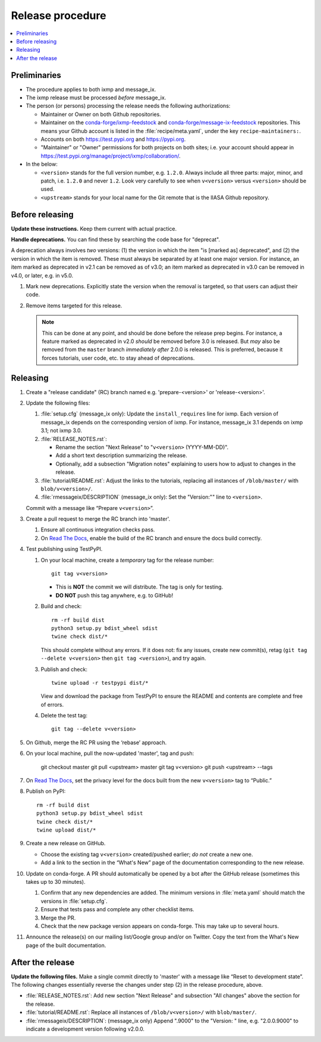 Release procedure
*****************

.. contents::
   :local:
   :backlinks: none

Preliminaries
=============

- The procedure applies to both ixmp and message_ix.
- The ixmp release must be processed *before* message_ix.
- The person (or persons) processing the release needs the following authorizations:

  - Maintainer or Owner on both Github repositories.
  - Maintainer on the
    `conda-forge/ixmp-feedstock <https://github.com/conda-forge/ixmp-feedstock>`__
    and
    `conda-forge/message-ix-feedstock <https://github.com/conda-forge/message-ix-feedstock>`__
    repositories.
    This means your Github account is listed in the :file:`recipe/meta.yaml`, under the key ``recipe-maintainers:``.
  - Accounts on both https://test.pypi.org and https://pypi.org.
  - "Maintainer" or "Owner" permissions for both projects on both sites; i.e. your account should appear in https://test.pypi.org/manage/project/ixmp/collaboration/.

- In the below:

  - ``<version>`` stands for the full version number, e.g. ``1.2.0``.
    Always include all three parts: major, minor, and patch, i.e. ``1.2.0`` and never ``1.2``.
    Look very carefully to see when ``v<version>`` versus ``<version>`` should be used.
  - ``<upstream>`` stands for your local name for the Git remote that is the IIASA Github repository.

Before releasing
================

**Update these instructions.** Keep them current with actual practice.

**Handle deprecations.** You can find these by searching the code base for "deprecat".

A deprecation always involves *two* versions: (1) the version in which the item "is [marked as] deprecated", and (2) the version in which the item is removed.
These must always be separated by at least one major version.
For instance, an item marked as deprecated in v2.1 can be removed as of v3.0; an item marked as deprecated in v3.0 can be removed in v4.0, or later, e.g. in v5.0.

1. Mark new deprecations.
   Explicitly state the version when the removal is targeted, so that users can adjust their code.
2. Remove items targeted for this release.

   .. note:: This can be done at any point, and should be done before the release prep begins.
      For instance, a feature marked as deprecated in v2.0 *should* be removed before 3.0 is released.
      But *may* also be removed from the ``master`` branch *immediately after* 2.0.0 is released.
      This is preferred, because it forces tutorials, user code, etc. to stay ahead of deprecations.

Releasing
=========

1. Create a "release candidate" (RC) branch named e.g. 'prepare-<version>' or 'release-<version>'.
2. Update the following files:

   1. :file:`setup.cfg` (message_ix only):
      Update the ``install_requires`` line for ixmp.
      Each version of message_ix depends on the corresponding version of ixmp.
      For instance, message_ix 3.1 depends on ixmp 3.1; not ixmp 3.0.

   2. :file:`RELEASE_NOTES.rst`:

      - Rename the section "Next Release" to "``v<version>`` (YYYY-MM-DD)".
      - Add a short text description summarizing the release.
      - Optionally, add a subsection "Migration notes" explaining to users how to adjust to changes in the release.

   3. :file:`tutorial/README.rst`: Adjust the links to the tutorials, replacing all instances of ``/blob/master/`` with ``blob/v<version>/``.
   4. :file:`rmessageix/DESCRIPTION` (message_ix only): Set the "Version:"" line to ``<version>``.

   Commit with a message like “Prepare ``v<version>``”.

3. Create a pull request to merge the RC branch into 'master'.

   1. Ensure all continuous integration checks pass.
   2. On `Read The Docs <https://readthedocs.com>`_, enable the build of the RC branch and ensure the docs build correctly.

4. Test publishing using TestPyPI.

   1. On your local machine, create a *temporary* tag for the release number::

        git tag v<version>

      - This is **NOT** the commit we will distribute. The tag is only for testing.
      - **DO NOT** push this tag anywhere, e.g. to GitHub!

   2. Build and check::

        rm -rf build dist
        python3 setup.py bdist_wheel sdist
        twine check dist/*

      This should complete without any errors.
      If it does not: fix any issues, create new commit(s), retag (``git tag --delete v<version>`` then ``git tag <version>``), and try again.

   3. Publish and check::

        twine upload -r testpypi dist/*

      View and download the package from TestPyPI to ensure the README and contents are complete and free of errors.
   4. Delete the test tag::

        git tag --delete v<version>

5. On Github, merge the RC PR using the ‘rebase’ approach.
6. On your local machine, pull the now-updated 'master', tag and push:

    git checkout master
    git pull <upstream> master
    git tag v<version>
    git push <upstream> --tags

7. On `Read The Docs`_, set the privacy level for the docs built from the new ``v<version>`` tag to “Public.”
8. Publish on PyPI::

    rm -rf build dist
    python3 setup.py bdist_wheel sdist
    twine check dist/*
    twine upload dist/*

9. Create a new release on GitHub.

   - Choose the existing tag ``v<version>`` created/pushed earlier; *do not* create a new one.
   - Add a link to the section in the “What's New” page of the documentation corresponding to the new release.

10. Update on conda-forge.
    A PR should automatically be opened by a bot after the GitHub release (sometimes this takes up to 30 minutes).

    1. Confirm that any new dependencies are added. The minimum versions in :file:`meta.yaml` should match the versions in :file:`setup.cfg`.
    2. Ensure that tests pass and complete any other checklist items.
    3. Merge the PR.
    4. Check that the new package version appears on conda-forge. This may take up to several hours.

11. Announce the release(s) on our mailing list/Google group and/or on Twitter.
    Copy the text from the What's New page of the built documentation.

After the release
=================

**Update the following files.** Make a single commit directly to 'master' with a message like “Reset to development state”.
The following changes essentially reverse the changes under step (2) in the release procedure, above.

- :file:`RELEASE_NOTES.rst`: Add new section "Next Release" and subsection "All changes" above the section for the release.
- :file:`tutorial/README.rst`: Replace all instances of ``/blob/v<version>/`` with ``blob/master/``.
- :file:`rmessageix/DESCRIPTION`: (message_ix only) Append ".9000" to the "Version: " line, e.g. "2.0.0.9000" to indicate a development version following v2.0.0.
